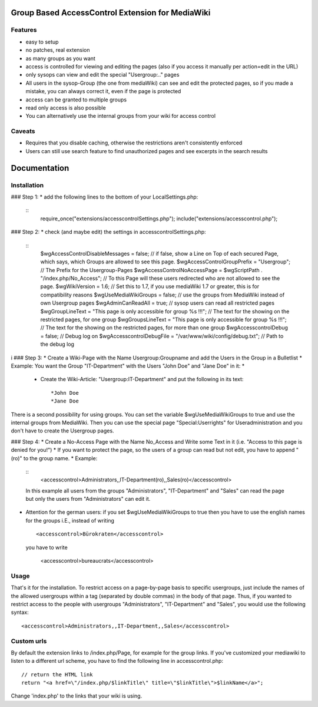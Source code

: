 =================================================
Group Based AccessControl Extension for MediaWiki
=================================================

Features
--------
 
* easy to setup
* no patches, real extension
* as many groups as you want
* access is controlled for viewing and editing the pages (also if you access it manually per action=edit in the URL)
* only sysops can view and edit the special "Usergroup:.." pages
* All users in the sysop-Group (the one from mediaWiki) can see and edit the protected pages, so if you made a mistake, you can always correct it, even if the page is protected
* access can be granted to multiple groups
* read only access is also possible
* You can alternatively use the internal groups from your wiki for access control

Caveats
-------

* Requires that you disable caching, otherwise the restrictions aren't consistently enforced
* Users can still use search feature to find unauthorized pages and see excerpts in the search results

=============
Documentation
=============

Installation
------------

### Step 1:
* add the following lines to the bottom of your LocalSettings.php:
  ::	
  	require_once("extensions/accesscontrolSettings.php");
  	include("extensions/accesscontrol.php");
	
### Step 2:
* check (and maybe edit) the settings in accesscontrolSettings.php:
  ::	
  	$wgAccessControlDisableMessages = false; // if false, show a Line on Top of each secured Page, which says, which Groups are allowed to see this page.
  	$wgAccessControlGroupPrefix = "Usergroup"; // The Prefix for the Usergroup-Pages
  	$wgAccessControlNoAccessPage = $wgScriptPath . "/index.php/No_Access"; // To this Page will these users redirected who are not allowed to see the page.
  	$wgWikiVersion = 1.6; // Set this to 1.7, if you use mediaWiki 1.7 or greater, this is for compatibility reasons
  	$wgUseMediaWikiGroups = false; // use the groups from MediaWiki instead of own Usergroup pages
  	$wgAdminCanReadAll = true; // sysop users can read all restricted pages
  	$wgGroupLineText = "This page is only accessible for group %s !!!"; // The text for the showing on the restricted pages, for one group
  	$wgGroupsLineText = "This page is only accessible for group %s !!!"; // The text for the showing on the restricted pages, for more than one group
  	$wgAccesscontrolDebug = false;	// Debug log on
  	$wgAccesscontrolDebugFile = "/var/www/wiki/config/debug.txt"; // Path to the debug log
i
### Step 3:
* Create a Wiki-Page with the Name Usergroup:Groupname and add the Users in the Group in a Bulletlist
* Example: You want the Group "IT-Department" with the Users "John Doe" and "Jane Doe" in it:
*
  * Create the Wiki-Article: "Usergroup:IT-Department" and put the following in its text:
    ::	
    	*John Doe
    	*Jane Doe

There is a second possibility for using groups. You can set the variable $wgUseMediaWikiGroups to true and use the internal groups from MediaWiki. Then you can use the special page "Special:Userrights"
for Useradministration and you don't have to create the Usergroup pages.

### Step 4:
* Create a No-Access Page with the Name No_Access and Write some Text in it (i.e. "Access to this page is denied for you!")
* If you want to protect the page, so the users of a group can read but not edit, you have to append "(ro)" to the group name.
* Example:
  ::	
  	<accesscontrol>Administrators,,IT-Department(ro),,Sales(ro)</accesscontrol>
  		
  In this example all users from the groups "Administrators", "IT-Department" and "Sales" can read the page but only the users from "Administrators" can edit it.
  
* Attention for the german users: if you set $wgUseMediaWikiGroups to true then you have to use the english names for the groups i.E., instead of writing
  ::	
  	<accesscontrol>Bürokraten</accesscontrol>
  	
  you have to write
  	
  	<accesscontrol>bureaucrats</accesscontrol>
	
Usage
-----

That's it for the installation. To restrict access on a page-by-page basis to specific usergroups, just include the names of the allowed usergroups within a tag (separated by double commas) in the body of that page. Thus, if you wanted to restrict access to the people with usergroups "Administrators", "IT-Department" and "Sales", you would use the following syntax:
::	
	<accesscontrol>Administrators,,IT-Department,,Sales</accesscontrol>
	

Custom urls
-----------

By default the extension links to /index.php/Page, for example for the group links. If you've customized your mediawiki to listen to a different url scheme, you have to find the following line in accesscontrol.php:
::	
	// return the HTML link
	return "<a href=\"/index.php/$linkTitle\" title=\"$linkTitle\">$linkName</a>";
	
Change 'index.php' to the links that your wiki is using.


